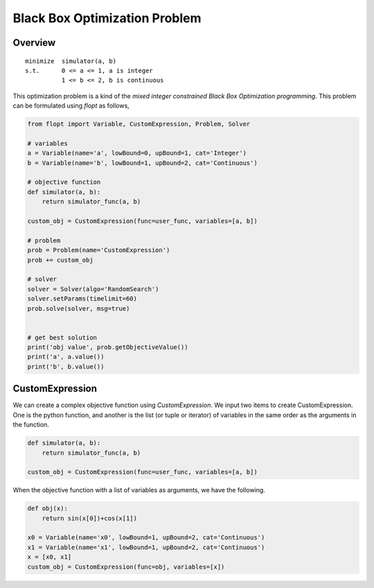 Black Box Optimization Problem
==============================

Overview
-------------

::

  minimize  simulator(a, b)
  s.t.      0 <= a <= 1, a is integer
            1 <= b <= 2, b is continuous


This optimization problem is a kind of the *mixed integer constrained Black Box Optimization programming*.
This problem can be formulated using `flopt` as follows,

.. code-block:: python

  from flopt import Variable, CustomExpression, Problem, Solver

  # variables
  a = Variable(name='a', lowBound=0, upBound=1, cat='Integer')
  b = Variable(name='b', lowBound=1, upBound=2, cat='Continuous')

  # objective function
  def simulator(a, b):
      return simulator_func(a, b)

  custom_obj = CustomExpression(func=user_func, variables=[a, b])

  # problem
  prob = Problem(name='CustomExpression')
  prob += custom_obj

  # solver
  solver = Solver(algo='RandomSearch')
  solver.setParams(timelimit=60)
  prob.solve(solver, msg=true)


  # get best solution
  print('obj value', prob.getObjectiveValue())
  print('a', a.value())
  print('b', b.value())


CustomExpression
----------------

We can create a complex objective function using *CustomExpression*.
We input two items to create CustomExpression.
One is the python function,
and another is the list (or tuple or iterator) of variables in the same order as the arguments in the function.

.. code-block:: python

  def simulator(a, b):
      return simulator_func(a, b)

  custom_obj = CustomExpression(func=user_func, variables=[a, b])


When the objective function with a list of variables as arguments, we have the following.

.. code-block:: python

  def obj(x):
      return sin(x[0])+cos(x[1])

  x0 = Variable(name='x0', lowBound=1, upBound=2, cat='Continuous')
  x1 = Variable(name='x1', lowBound=1, upBound=2, cat='Continuous')
  x = [x0, x1]
  custom_obj = CustomExpression(func=obj, variables=[x])
